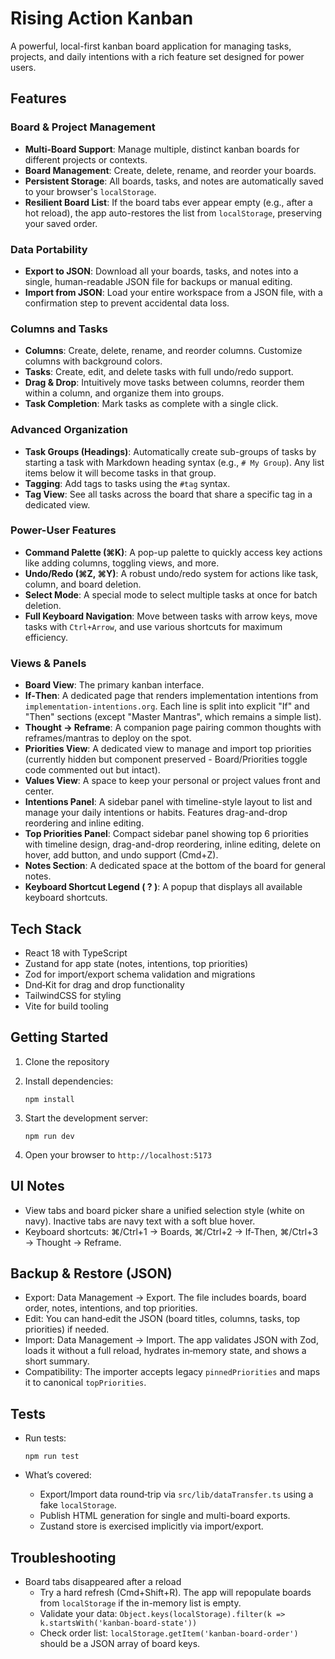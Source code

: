 * Rising Action Kanban

A powerful, local-first kanban board application for managing tasks, projects, and daily intentions with a rich feature set designed for power users.

** Features

*** Board & Project Management
- *Multi-Board Support*: Manage multiple, distinct kanban boards for different projects or contexts.
- *Board Management*: Create, delete, rename, and reorder your boards.
- *Persistent Storage*: All boards, tasks, and notes are automatically saved to your browser's =localStorage=.
- *Resilient Board List*: If the board tabs ever appear empty (e.g., after a hot reload), the app auto-restores the list from =localStorage=, preserving your saved order.

*** Data Portability
- *Export to JSON*: Download all your boards, tasks, and notes into a single, human-readable JSON file for backups or manual editing.
- *Import from JSON*: Load your entire workspace from a JSON file, with a confirmation step to prevent accidental data loss.

*** Columns and Tasks
- *Columns*: Create, delete, rename, and reorder columns. Customize columns with background colors.
- *Tasks*: Create, edit, and delete tasks with full undo/redo support.
- *Drag & Drop*: Intuitively move tasks between columns, reorder them within a column, and organize them into groups.
- *Task Completion*: Mark tasks as complete with a single click.

*** Advanced Organization
- *Task Groups (Headings)*: Automatically create sub-groups of tasks by starting a task with Markdown heading syntax (e.g., =# My Group=). Any list items below it will become tasks in that group.
- *Tagging*: Add tags to tasks using the =#tag= syntax. 
- *Tag View*: See all tasks across the board that share a specific tag in a dedicated view.

*** Power-User Features
- *Command Palette (⌘K)*: A pop-up palette to quickly access key actions like adding columns, toggling views, and more.
- *Undo/Redo (⌘Z, ⌘Y)*: A robust undo/redo system for actions like task, column, and board deletion.
- *Select Mode*: A special mode to select multiple tasks at once for batch deletion.
- *Full Keyboard Navigation*: Move between tasks with arrow keys, move tasks with =Ctrl+Arrow=, and use various shortcuts for maximum efficiency.

*** Views & Panels
- *Board View*: The primary kanban interface.
- *If‑Then*: A dedicated page that renders implementation intentions from =implementation-intentions.org=. Each line is split into explicit "If" and "Then" sections (except "Master Mantras", which remains a simple list).
- *Thought → Reframe*: A companion page pairing common thoughts with reframes/mantras to deploy on the spot.
- *Priorities View*: A dedicated view to manage and import top priorities (currently hidden but component preserved - Board/Priorities toggle code commented out but intact).
- *Values View*: A space to keep your personal or project values front and center.
- *Intentions Panel*: A sidebar panel with timeline-style layout to list and manage your daily intentions or habits. Features drag-and-drop reordering and inline editing.
- *Top Priorities Panel*: Compact sidebar panel showing top 6 priorities with timeline design, drag-and-drop reordering, inline editing, delete on hover, add button, and undo support (Cmd+Z).
- *Notes Section*: A dedicated space at the bottom of the board for general notes.
- *Keyboard Shortcut Legend ( ? )*: A popup that displays all available keyboard shortcuts.

** Tech Stack

- React 18 with TypeScript
- Zustand for app state (notes, intentions, top priorities)
- Zod for import/export schema validation and migrations
- Dnd‑Kit for drag and drop functionality
- TailwindCSS for styling
- Vite for build tooling

** Getting Started

1. Clone the repository
2. Install dependencies:
   #+BEGIN_SRC shell
   npm install
   #+END_SRC
3. Start the development server:
   #+BEGIN_SRC shell
   npm run dev
   #+END_SRC
4. Open your browser to =http://localhost:5173=

** UI Notes

- View tabs and board picker share a unified selection style (white on navy). Inactive tabs are navy text with a soft blue hover.
- Keyboard shortcuts: ⌘/Ctrl+1 → Boards, ⌘/Ctrl+2 → If‑Then, ⌘/Ctrl+3 → Thought → Reframe.

** Backup & Restore (JSON)

- Export: Data Management → Export. The file includes boards, board order, notes, intentions, and top priorities.
- Edit: You can hand‑edit the JSON (board titles, columns, tasks, top priorities) if needed.
- Import: Data Management → Import. The app validates JSON with Zod, loads it without a full reload, hydrates in‑memory state, and shows a short summary.
- Compatibility: The importer accepts legacy =pinnedPriorities= and maps it to canonical =topPriorities=.

** Tests

- Run tests:
  #+BEGIN_SRC shell
  npm run test
  #+END_SRC
- What’s covered:
  - Export/Import data round‑trip via =src/lib/dataTransfer.ts= using a fake =localStorage=.
  - Publish HTML generation for single and multi-board exports.
  - Zustand store is exercised implicitly via import/export.

** Troubleshooting

- Board tabs disappeared after a reload
  - Try a hard refresh (Cmd+Shift+R). The app will repopulate boards from =localStorage= if the in-memory list is empty.
  - Validate your data: =Object.keys(localStorage).filter(k => k.startsWith('kanban-board-state'))=
  - Check order list: =localStorage.getItem('kanban-board-order')= should be a JSON array of board keys.
